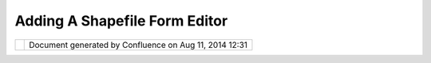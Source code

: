 Adding A Shapefile Form Editor
##############################

+--------+--------+--------+--------+--------+--------+--------+--------+--------+--------+--------+--------+--------+--------+--------+--------+
| uDig : |
| Adding |
| a      |
| Shapef |
| ile    |
| Form   |
| Editor |
| This   |
| page   |
| last   |
| change |
| d      |
| on Jun |
| 23,    |
| 2010   |
| by     |
| jgarne |
| tt.    |
| Suppor |
| t for  |
| precom |
| piled  |
| form c |
| ontent |
| ------ |
| ------ |
| ------ |
| ------ |
| ------ |
| ------ |
|        |
| | Imag |
| ine    |
| an     |
| admini |
| strati |
| on     |
| has to |
| collec |
| t      |
| inform |
| ations |
| about  |
| tree   |
| types  |
| and    |
| they   |
| have   |
| partic |
| ular   |
| codes  |
| for    |
| those  |
| trees  |
| in     |
| their  |
| databa |
| se.    |
| |  For |
| exampl |
| e      |
| we     |
| might  |
| have:  |
|        |
| -  Xma |
| s      |
|    tre |
| e      |
|    =   |
|    COD |
| E001   |
| -  Nee |
| dle    |
|    tre |
| e      |
|    =   |
|    COD |
| E002   |
| -  Lea |
| f      |
|    tre |
| e      |
|    =   |
|    COD |
| E003   |
|        |
| They   |
| also   |
| want   |
| to     |
| make   |
| sure   |
| that a |
| user   |
| is not |
| able   |
| to     |
| insert |
| any    |
| differ |
| ent    |
| tree.  |
| In     |
| that   |
| case   |
| we     |
| would  |
| need   |
| the    |
| possib |
| ility  |
| to     |
| have a |
| combo  |
| box    |
| with   |
| those  |
| info   |
| in it  |
| and    |
| the    |
| user   |
| would  |
| be     |
| able   |
| to     |
| choose |
| only   |
| betwee |
| n      |
| those. |
|        |
| The fo |
| rm edi |
| tor    |
| ~~~~~~ |
| ~~~~~~ |
| ~~~    |
|        |
| | Sinc |
| e      |
| the    |
| user   |
| might  |
| be     |
| provid |
| ed     |
| with   |
| code   |
| tables |
| for    |
| differ |
| ent    |
| inform |
| ation, |
| there  |
| is a   |
| need   |
| to be  |
| able   |
| to     |
| "const |
| ruct"  |
| the    |
| form   |
| that   |
| will   |
| be     |
| used.  |
| |      |
| This   |
| should |
| happen |
| kinda  |
| like   |
| it is  |
| done   |
| in the |
| Print  |
| Compos |
| er     |
| of     |
| uDig   |
| or in  |
| the    |
| better |
| known  |
| `Visua |
| l      |
| Editor |
|  <http |
| ://www |
| .eclip |
| se.org |
| /vep/> |
| `__.   |
|        |
| This   |
| could  |
| for    |
| exampl |
| e      |
| look   |
| like   |
| the    |
| follow |
| ing    |
| image: |
|        |
| |image |
| 3|     |
|        |
| Where  |
| the    |
| right  |
| panel  |
| should |
| be     |
| able   |
| to     |
| load   |
| and/or |
| store  |
| user   |
| tables |
| to     |
| supply |
| as     |
| combob |
| oxes   |
| or     |
| whatev |
| er     |
| needed |
| .      |
|        |
| Once   |
| the    |
| panel  |
| has    |
| been   |
| create |
| d      |
| by the |
| user,  |
| the    |
| user   |
| should |
| be     |
| able   |
| to     |
| save   |
| it to  |
| disk   |
| in     |
| some   |
| xml    |
| format |
| ,      |
| in     |
| order  |
| to be  |
| able   |
| also   |
| to     |
| change |
| it     |
| manual |
| ly,    |
| if     |
| needed |
| .      |
|        |
| My     |
| idea   |
| in     |
| this   |
| was to |
| add a  |
| **shap |
| efile\ |
| _name. |
| form** |
| file   |
| to a   |
| shapef |
| ile,   |
| so     |
| that   |
| if the |
| shapef |
| ile    |
| that   |
| is     |
| loaded |
| into   |
| the    |
| udig   |
| map    |
| has    |
| the    |
| form   |
| file,  |
| the    |
| abilit |
| y      |
| of     |
| editin |
| g      |
| throug |
| h      |
| forms  |
| would  |
| be     |
| activa |
| ted.   |
| Sure   |
| that   |
| would  |
| not    |
| work   |
| for    |
| remote |
| layers |
| ,      |
| but in |
| that   |
| case   |
| the    |
| form   |
| abilit |
| y      |
| might  |
| be     |
| activa |
| ted    |
| manual |
| ly.    |
|        |
| Attach |
| ments: |
| |image |
| 4|     |
| `featu |
| re\_ed |
| .png < |
| downlo |
| ad/att |
| achmen |
| ts/121 |
| 24544/ |
| featur |
| e_ed.p |
| ng>`__ |
| (image |
| /png)  |
|        |
| |image |
| 5|     |
| `form\ |
| _edito |
| r\_pro |
| posal. |
| png <d |
| ownloa |
| d/atta |
| chment |
| s/1212 |
| 4544/f |
| orm_ed |
| itor_p |
| roposa |
| l.png> |
| `__    |
| (image |
| /png)  |
+--------+--------+--------+--------+--------+--------+--------+--------+--------+--------+--------+--------+--------+--------+--------+--------+

+------------+----------------------------------------------------------+
| |image7|   | Document generated by Confluence on Aug 11, 2014 12:31   |
+------------+----------------------------------------------------------+

.. |image0| image:: /images/adding_a_shapefile_form_editor/form_editor_proposal.png
.. |image1| image:: images/icons/bullet_blue.gif
.. |image2| image:: images/icons/bullet_blue.gif
.. |image3| image:: /images/adding_a_shapefile_form_editor/form_editor_proposal.png
.. |image4| image:: images/icons/bullet_blue.gif
.. |image5| image:: images/icons/bullet_blue.gif
.. |image6| image:: images/border/spacer.gif
.. |image7| image:: images/border/spacer.gif
